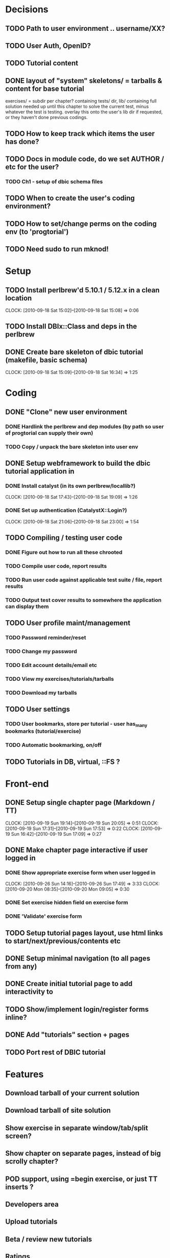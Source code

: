 * Decisions
** TODO Path to user environment .. username/XX?
** TODO User Auth, OpenID?
** TODO Tutorial content
** DONE layout of "system" skeletons/ = tarballs & content for base tutorial
 exercises/ = subdir per chapter? containing tests/ dir, lib/ containing full
 solution needed up until this chapter to solve
 the current test, minus whatever the test is testing. overlay this onto the user's lib dir
 if requested, or they haven't done previous codings.
** TODO How to keep track which items the user has done?
** TODO Docs in module code, do we set AUTHOR / etc for the user?
 
*** TODO Ch1 - setup of dbic schema files
** TODO When to create the user's coding environment?
** TODO How to set/change perms on the coding env (to 'progtorial')
** TODO Need sudo to run mknod!
* Setup
** TODO Install perlbrew'd 5.10.1 / 5.12.x in a clean location
   CLOCK: [2010-09-18 Sat 15:02]--[2010-09-18 Sat 15:08] =>  0:06
** TODO Install DBIx::Class and deps in the perlbrew
** DONE Create bare skeleton of dbic tutorial (makefile, basic schema)
   CLOCK: [2010-09-18 Sat 15:09]--[2010-09-18 Sat 16:34] =>  1:25
* Coding
** DONE "Clone" new user environment
*** DONE Hardlink the perlbrew and dep modules (by path so user of progtorial can supply their own)
*** TODO Copy / unpack the bare skeleton into user env
** DONE Setup webframework to build the dbic tutorial application in
*** DONE Install catalyst (in its own perlbrew/locallib?)
    CLOCK: [2010-09-18 Sat 17:43]--[2010-09-18 Sat 19:09] =>  1:26
*** DONE Set up authentication (CatalystX::Login?)
    CLOCK: [2010-09-18 Sat 21:06]--[2010-09-18 Sat 23:00] =>  1:54
** TODO Compiling / testing user code
*** DONE Figure out how to run all these chrooted
*** TODO Compile user code, report results
*** TODO Run user code against applicable test suite / file, report results
*** TODO Output test cover results to somewhere the application can display them
** TODO User profile maint/management
*** TODO Password reminder/reset
*** TODO Change my password
*** TODO Edit account details/email etc
*** TODO View my exercises/tutorials/tarballs
*** TODO Download my tarballs
** TODO User settings
*** TODO User bookmarks, store per tutorial - user has_many bookmarks (tutorial/exercise)
*** TODO Automatic bookmarking, on/off
** TODO Tutorials in DB, virtual, ::FS ?
* Front-end
** DONE Setup single chapter page (Markdown / TT)
   CLOCK: [2010-09-19 Sun 19:14]--[2010-09-19 Sun 20:05] =>  0:51
   CLOCK: [2010-09-19 Sun 17:31]--[2010-09-19 Sun 17:53] =>  0:22
   CLOCK: [2010-09-19 Sun 16:42]--[2010-09-19 Sun 17:09] =>  0:27
** DONE Make chapter page interactive if user logged in
*** DONE Show appropriate exercise form when user logged in
   CLOCK: [2010-09-26 Sun 14:16]--[2010-09-26 Sun 17:49] =>  3:33
   CLOCK: [2010-09-20 Mon 08:35]--[2010-09-20 Mon 09:05] =>  0:30
*** DONE Set exercise hidden field on exercise form
*** DONE 'Validate' exercise form
** TODO Setup tutorial pages layout, use html links to start/next/previous/contents etc
** DONE Setup minimal navigation  (to all pages from any)
** DONE Create initial tutorial page to add interactivity to
** TODO Show/implement login/register forms inline? 
** DONE Add "tutorials" section + pages
** TODO Port rest of DBIC tutorial
* Features
** Download tarball of your current solution
** Download tarball of site solution
** Show exercise in separate window/tab/split screen?
** Show chapter on separate pages, instead of big scrolly chapter?
** POD support, using =begin exercise, or just TT inserts ?
** Developers area
** Upload tutorials
** Beta / review new tutorials
** Ratings
** Reccomentations / friends
** Points / comparison system
** % tutorial done/completed
** "Skip ahead" feature
** Instructions on how to set up your own coding env, download tarball etc
** Display somewhere/somehow the currently installed/available modules on the system?
** Allow requests for new modules to env..   
* Tutorials
** DBIC
** Perl intro  (based on modern perl book?)
** Moose
** Catalyst
** Template toolkit
** FormHandler
** Catalyst - AutoCRUD
** Catalyst - SimpleLogin
** DBIC components
 
